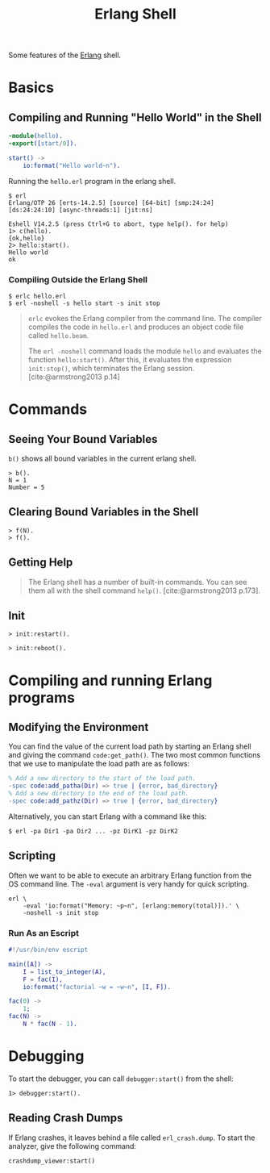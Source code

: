 :PROPERTIES:
:ID:       bcd04f60-0a4c-4213-90f7-139c0ddf5bef
:END:
#+title: Erlang Shell
#+HUGO_CATEGORIES: "Functional Programming"
#+HUGO_TAGS: "Erlang"

Some features of the [[id:de7d0e94-618f-4982-b3e5-8806d88cad5d][Erlang]] shell.

* Basics
** Compiling and Running "Hello World" in the Shell
#+BEGIN_SRC erlang
  -module(hello).
  -export([start/0]).
  
  start() ->
      io:format("Hello world~n").
#+END_SRC

Running the ~hello.erl~ program in the erlang shell.

#+BEGIN_SRC shell
  $ erl                          
  Erlang/OTP 26 [erts-14.2.5] [source] [64-bit] [smp:24:24] [ds:24:24:10] [async-threads:1] [jit:ns]

  Eshell V14.2.5 (press Ctrl+G to abort, type help(). for help)
  1> c(hello).
  {ok,hello}
  2> hello:start().
  Hello world
  ok
#+END_SRC

*** Compiling Outside the Erlang Shell

#+BEGIN_SRC shell
  $ erlc hello.erl
  $ erl -noshell -s hello start -s init stop
#+END_SRC

#+BEGIN_QUOTE
~erlc~ evokes the Erlang compiler from the command line. The compiler compiles the code in ~hello.erl~ and produces an object code file called ~hello.beam~.

The ~erl -noshell~ command loads the module ~hello~ and evaluates the function
~hello:start()~. After this, it evaluates the expression ~init:stop()~, which
terminates the Erlang session. [cite:@armstrong2013 p.14]
#+END_QUOTE

* Commands
** Seeing Your Bound Variables

~b()~ shows all bound variables in the current erlang shell.

#+BEGIN_SRC shell
    > b().
    N = 1
    Number = 5
#+END_SRC

** Clearing Bound Variables in the Shell

#+BEGIN_SRC shell
  > f(N).
  > f().
#+END_SRC

** Getting Help

#+begin_quote
The Erlang shell has a number of built-in commands. You can see them all
with the shell command ~help()~. [cite:@armstrong2013 p.173].
#+end_quote

** Init

#+BEGIN_SRC shell
  > init:restart().
#+END_SRC

#+BEGIN_SRC shell
  > init:reboot().
#+END_SRC

* Compiling and running Erlang programs

** Modifying the Environment

You can find the value of the current load path by starting an Erlang shell
and giving the command ~code:get_path()~. The two most common functions that we
use to manipulate the load path are as follows:

#+begin_src erlang
% Add a new directory to the start of the load path.
-spec code:add_patha(Dir) => true | {error, bad_directory}
% Add a new directory to the end of the load path.
-spec code:add_pathz(Dir) => true | {error, bad_directory}
#+end_src

Alternatively, you can start Erlang with a command like this:
#+begin_src shell
$ erl -pa Dir1 -pa Dir2 ... -pz DirK1 -pz DirK2
#+end_src

** Scripting
Often we want to be able to execute an arbitrary Erlang function from the OS command
line. The ~-eval~ argument is very handy for quick scripting.

#+begin_src shell
  erl \
      -eval 'io:format("Memory: ~p~n", [erlang:memory(total)]).' \
      -noshell -s init stop
#+end_src

*** Run As an Escript

#+begin_src erlang
  #!/usr/bin/env escript

  main([A]) ->
      I = list_to_integer(A),
      F = fac(I),
      io:format("factorial ~w = ~w~n", [I, F]).

  fac(0) ->
      1;
  fac(N) ->
      N * fac(N - 1).
#+end_src

* Debugging

To start the debugger, you can call ~debugger:start()~ from the shell:

#+begin_src shell
  1> debugger:start().
#+end_src

** Reading Crash Dumps
If Erlang crashes, it leaves behind a file called ~erl_crash.dump~. To start the
analyzer, give the following command:

#+begin_src shell
  crashdump_viewer:start()
#+end_src

